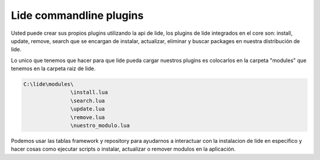 Lide commandline plugins
************************

Usted puede crear sus propios plugins utilizando la api de lide, los plugins de lide integrados en el core
son: install, update, remove, search que se encargan de instalar, actualizar, eliminar y buscar packages en nuestra distribución de lide.

Lo unico que tenemos que hacer para que lide pueda cargar nuestros plugins es colocarlos en la carpeta 
"modules" que tenemos en la carpeta raiz de lide.

.. code-block:: rst
 
 C:\lide\modules\
                \install.lua
                \search.lua
                \update.lua
                \remove.lua
                \nuestro_modulo.lua

Podemos usar las tablas framework y repository para ayudarnos a interactuar con la instalacion de lide en 
especifico y hacer cosas como ejecutar scripts o instalar, actualizar o remover modulos en la aplicación.

